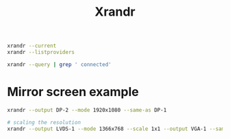 #+title: Xrandr



#+begin_src bash
xrandr --current
xrandr --listproviders

xrandr --query | grep ' connected'
#+end_src
#+RESULTS:
| Providers: | number    | :       |             1 |         |      |          |         |      |         |        |       |          |   |            |            |   |                  |
| Provider   | 0:        | id:     |          0x46 | cap:    | 0x9, | Source   | Output, | Sink | Offload | crtcs: |     4 | outputs: | 4 | associated | providers: | 0 | name:modesetting |
| eDP-1      | connected | primary | 1920x1200+0+0 | (normal | left | inverted | right   | x    | axis    | y      | axis) | 301mm    | x | 188mm      |            |   |                  |

* Mirror screen example

#+begin_src bash
xrandr --output DP-2 --mode 1920x1080 --same-as DP-1

# scaling the resolution
xrandr --output LVDS-1 --mode 1366x768 --scale 1x1 --output VGA-1 --same-as LVDS-1 --mode 1920x1080 --scale 0.711x0.711
#+end_src
